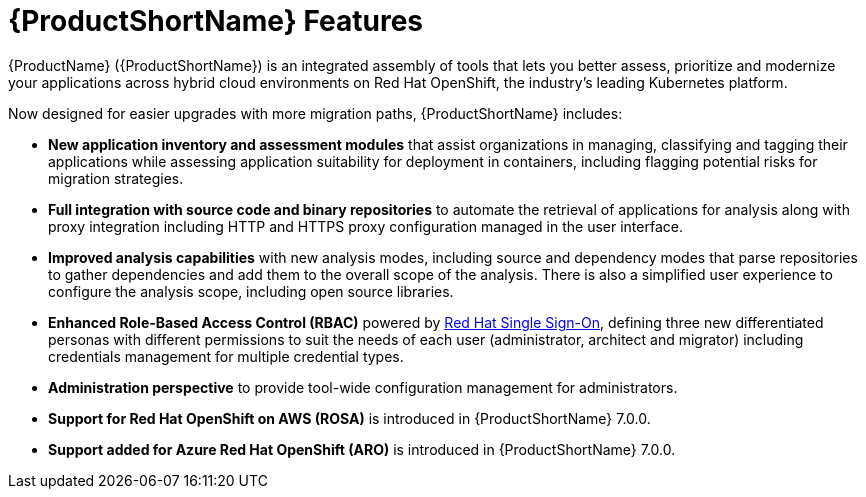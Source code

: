 // Module included in the following assemblies:
//
// * docs/getting-started-guide/master.adoc

:_content-type: CONCEPT
[id="new-mta-features_{context}"]
= {ProductShortName} Features

{ProductName} ({ProductShortName}) is an integrated assembly of tools that  lets you better assess, prioritize and modernize your applications across hybrid cloud environments on Red Hat OpenShift, the industry’s leading Kubernetes platform.

Now designed for easier upgrades with more migration paths, {ProductShortName} includes:

* *New application inventory and assessment modules* that assist organizations in managing, classifying and tagging their applications while assessing application suitability for deployment in containers, including flagging potential risks for migration strategies.

* *Full integration with source code and binary repositories* to automate the retrieval of applications for analysis along with proxy integration including HTTP and HTTPS proxy configuration managed in the user interface.

* *Improved analysis capabilities* with new analysis modes, including source and dependency modes that parse repositories to gather dependencies and add them to the overall scope of the analysis. There is also a simplified user experience to configure the analysis scope, including open source libraries.

* *Enhanced Role-Based Access Control (RBAC)* powered by link:https://access.redhat.com/products/red-hat-single-sign-on[Red Hat Single Sign-On], defining three new differentiated personas with different permissions to suit the needs of each user (administrator, architect and migrator) including credentials management for multiple credential types.

* *Administration perspective* to provide tool-wide configuration management for administrators.

* *Support for Red Hat OpenShift on AWS (ROSA)* is introduced in {ProductShortName} 7.0.0.

* *Support added for Azure Red Hat OpenShift (ARO)* is introduced in {ProductShortName} 7.0.0.
